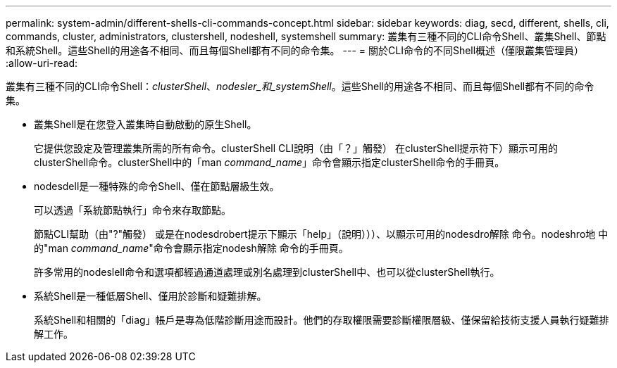 ---
permalink: system-admin/different-shells-cli-commands-concept.html 
sidebar: sidebar 
keywords: diag, secd, different, shells, cli, commands, cluster, administrators, clustershell, nodeshell, systemshell 
summary: 叢集有三種不同的CLI命令Shell、叢集Shell、節點和系統Shell。這些Shell的用途各不相同、而且每個Shell都有不同的命令集。 
---
= 關於CLI命令的不同Shell概述（僅限叢集管理員）
:allow-uri-read: 


[role="lead"]
叢集有三種不同的CLI命令Shell：_clusterShell_、_nodesler_和_systemShell_。這些Shell的用途各不相同、而且每個Shell都有不同的命令集。

* 叢集Shell是在您登入叢集時自動啟動的原生Shell。
+
它提供您設定及管理叢集所需的所有命令。clusterShell CLI說明（由「？」觸發） 在clusterShell提示符下）顯示可用的clusterShell命令。clusterShell中的「man _command_name_」命令會顯示指定clusterShell命令的手冊頁。

* nodesdell是一種特殊的命令Shell、僅在節點層級生效。
+
可以透過「系統節點執行」命令來存取節點。

+
節點CLI幫助（由"?"觸發） 或是在nodesdrobert提示下顯示「help」（說明）））、以顯示可用的nodesdro解除 命令。nodeshro地 中的"man _command_name_"命令會顯示指定nodesh解除 命令的手冊頁。

+
許多常用的nodeslell命令和選項都經過通道處理或別名處理到clusterShell中、也可以從clusterShell執行。

* 系統Shell是一種低層Shell、僅用於診斷和疑難排解。
+
系統Shell和相關的「diag」帳戶是專為低階診斷用途而設計。他們的存取權限需要診斷權限層級、僅保留給技術支援人員執行疑難排解工作。


